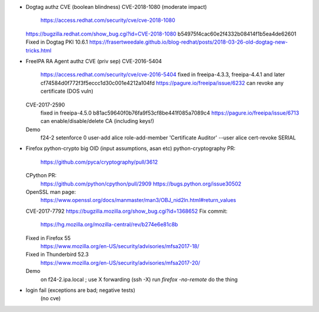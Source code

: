 - Dogtag authz CVE (boolean blindness)
  CVE-2018-1080 (moderate impact)
    https://access.redhat.com/security/cve/cve-2018-1080
  https://bugzilla.redhat.com/show_bug.cgi?id=CVE-2018-1080
  b54975f4cac60e2f4332b08414f1b5ea4de62601
  Fixed in Dogtag PKI 10.6.1
  https://frasertweedale.github.io/blog-redhat/posts/2018-03-26-old-dogtag-new-tricks.html

- FreeIPA RA Agent authz CVE (priv sep)
  CVE-2016-5404
    https://access.redhat.com/security/cve/cve-2016-5404
    fixed in freeipa-4.3.3, freeipa-4.4.1 and later
    cf74584d0f772f3f5eccc1d30c001e4212a104fd
    https://pagure.io/freeipa/issue/6232
    can revoke any certificate (DOS vuln)
  CVE-2017-2590
    fixed in freeipa-4.5.0
    b81ac59640f0b76fa9f53cf8be441f085a7089c4
    https://pagure.io/freeipa/issue/6713
    can enable/disable/delete CA (including keys!)

  Demo
    f24-2
    setenforce 0
    user-add alice
    role-add-member 'Certificate Auditor' --user alice
    cert-revoke SERIAL


- Firefox python-crypto big OID (input assumptions, asan etc)
  python-cryptography PR:
    https://github.com/pyca/cryptography/pull/3612
  CPython PR:
    https://github.com/python/cpython/pull/2909
    https://bugs.python.org/issue30502
  OpenSSL man page:
    https://www.openssl.org/docs/manmaster/man3/OBJ_nid2ln.html#return_values
  CVE-2017-7792
  https://bugzilla.mozilla.org/show_bug.cgi?id=1368652
  Fix commit:
    https://hg.mozilla.org/mozilla-central/rev/b274e6e81c8b
  Fixed in Firefox 55
    https://www.mozilla.org/en-US/security/advisories/mfsa2017-18/
  Fixed in Thunderbird 52.3
    https://www.mozilla.org/en-US/security/advisories/mfsa2017-20/

  Demo
    on f24-2.ipa.local ; use X forwarding (ssh -X)
    run `firefox -no-remote`
    do the thing

- login fail (exceptions are bad; negative tests)
   (no cve)
